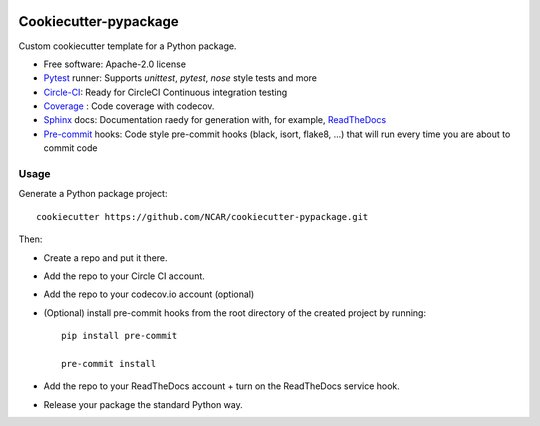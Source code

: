 .. image:: https://img.shields.io/circleci/project/github/NCAR/cookiecutter-pypackage/master.svg?style=for-the-badge
    :target: https://circleci.com/gh/NCAR/cookiecutter-pypackage/tree/master

Cookiecutter-pypackage
======================

Custom cookiecutter template for a Python package.


* Free software: Apache-2.0 license
* Pytest_ runner: Supports `unittest`, `pytest`, `nose` style tests and more
* Circle-CI_: Ready for CircleCI Continuous integration testing
* Coverage_ : Code coverage with codecov.
* Sphinx_ docs: Documentation raedy for generation with, for example, ReadTheDocs_
* Pre-commit_ hooks: Code style pre-commit hooks (black, isort, flake8, ...) that will run every time you are about to commit code


Usage
-----

Generate a Python package project::

    cookiecutter https://github.com/NCAR/cookiecutter-pypackage.git

Then:

* Create a repo and put it there.
* Add the repo to your Circle CI account.
* Add the repo to your codecov.io account (optional)
* (Optional) install pre-commit hooks from the root directory of the created project by running::

      pip install pre-commit

      pre-commit install
   
* Add the repo to your ReadTheDocs account + turn on the ReadTheDocs service hook.
* Release your package the standard Python way.


.. _Circle-CI: https://circleci.com/dashboard
.. _Sphinx: http://sphinx-doc.org/
.. _ReadTheDocs: https://readthedocs.org/
.. _Pytest: http://pytest.org/
.. _Coverage: https://codecov.io/
.. _Pre-commit: https://github.com/pre-commit/pre-commit-hooks
